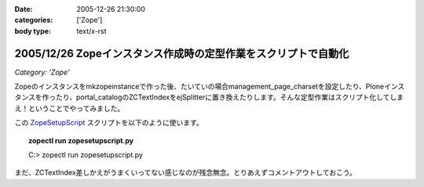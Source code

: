 :date: 2005-12-26 21:30:00
:categories: ['Zope']
:body type: text/x-rst

===============================================================
2005/12/26 Zopeインスタンス作成時の定型作業をスクリプトで自動化
===============================================================

*Category: 'Zope'*

Zopeのインスタンスをmkzopeinstanceで作った後、たいていの場合management_page_charsetを設定したり、Ploneインスタンスを作ったり、portal_catalogのZCTextIndexをejSplitterに置き換えたりします。そんな定型作業はスクリプト化してしまえ！ということでやってみました。

この ZopeSetupScript_ スクリプトを以下のように使います。

.. topic:: zopectl run zopesetupscript.py
  :class: dos

  C:> zopectl run zopesetupscript.py


まだ、ZCTextIndex差しかえがうまくいってない感じなのが残念無念。とりあえずコメントアウトしておこう。

.. _ZopeSetupScript: http://www.freia.jp/taka/memo/zopesetupscript.py/file_view


.. :extend type: text/x-rst
.. :extend:

